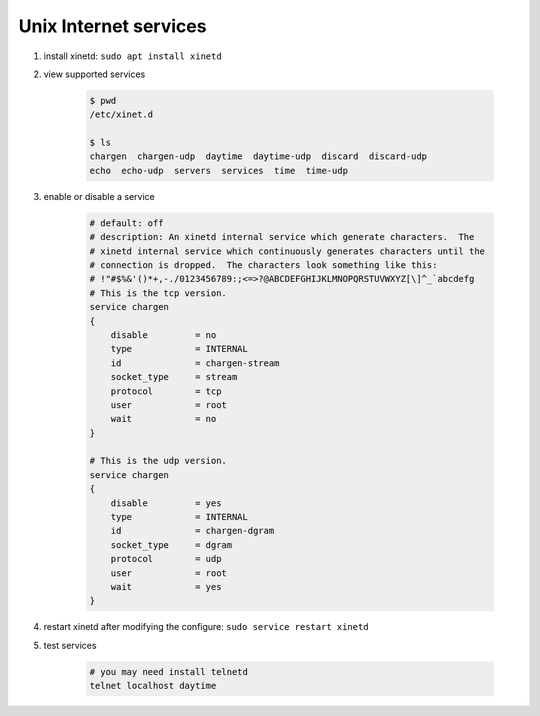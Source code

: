 **********************
Unix Internet services
**********************

#. install xinetd: ``sudo apt install xinetd``

#. view supported services

    .. code-block:: sh

        $ pwd
        /etc/xinet.d

        $ ls
        chargen  chargen-udp  daytime  daytime-udp  discard  discard-udp
        echo  echo-udp  servers  services  time  time-udp

#. enable or disable a service

    .. code-block:: sh

        # default: off
        # description: An xinetd internal service which generate characters.  The
        # xinetd internal service which continuously generates characters until the
        # connection is dropped.  The characters look something like this:
        # !"#$%&'()*+,-./0123456789:;<=>?@ABCDEFGHIJKLMNOPQRSTUVWXYZ[\]^_`abcdefg
        # This is the tcp version.
        service chargen
        {
            disable         = no
            type            = INTERNAL
            id              = chargen-stream
            socket_type     = stream
            protocol        = tcp
            user            = root
            wait            = no
        }

        # This is the udp version.
        service chargen
        {
            disable         = yes
            type            = INTERNAL
            id              = chargen-dgram
            socket_type     = dgram
            protocol        = udp
            user            = root
            wait            = yes
        }

#. restart xinetd after modifying the configure: ``sudo service restart xinetd``

#. test services

    .. code-block:: sh

        # you may need install telnetd
        telnet localhost daytime

